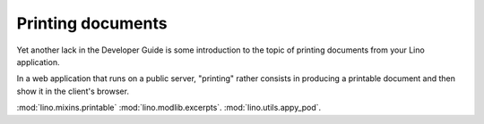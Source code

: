 ==================
Printing documents
==================

Yet another lack in the Developer Guide is some introduction to the
topic of printing documents from your Lino application.

In a web application that runs on a public server, "printing" rather
consists in producing a printable document and then show it in the
client's browser.


:mod:`lino.mixins.printable`
:mod:`lino.modlib.excerpts`.
:mod:`lino.utils.appy_pod`.
